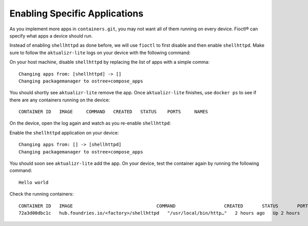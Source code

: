 Enabling Specific Applications
^^^^^^^^^^^^^^^^^^^^^^^^^^^^^^

As you implement more apps in ``containers.git``, you may not want all of them running on every device.
Fioctl® can specify what apps a device should run.

Instead of enabling ``shellhttpd`` as done before, we will use ``fioctl`` to first disable and then enable ``shellhttpd``.
Make sure to follow the ``aktualizr-lite`` logs on your device with the following command:

.. prompt:: bash device:~$

     sudo journalctl --follow --unit aktualizr-lite

On your host machine, disable ``shellhttpd`` by replacing the list of apps with a simple comma:

.. prompt:: bash host:~$, auto

    host:~$ fioctl devices config updates --apps , <device-name>
    
::

    Changing apps from: [shellhttpd] -> []
    Changing packagemanager to ostree+compose_apps

You should shortly see ``aktualizr-lite`` remove the app.
Once ``aktualizr-lite`` finishes, use ``docker ps`` to see if there are any containers running on the device:

.. prompt:: bash device:~$, auto

    device:~$ docker ps

::
   
   CONTAINER ID   IMAGE     COMMAND   CREATED   STATUS    PORTS     NAMES

On the device, open the log again and watch as you re-enable ``shellhttpd``:

.. prompt:: bash device:~$

     sudo journalctl --follow --unit aktualizr-lite

Enable the ``shellhttpd`` application on your device:

.. prompt:: bash host:~$, auto

    host:~$ fioctl devices config updates --apps shellhttpd <device-name>

::

 Changing apps from: [] -> [shellhttpd]
 Changing packagemanager to ostree+compose_apps

You should soon see ``aktualizr-lite`` add the app.
On your device, test the container again by running the following command:

.. prompt:: bash device:~$, auto

    device:~$ wget -qO- 127.0.0.1:8080

::

  Hello world

Check the running containers:

.. prompt:: bash device:~$, auto

    device:~$ docker ps

::

    CONTAINER ID   IMAGE                               COMMAND                  CREATED       STATUS       PORTS                    NAMES
    72a3d00dbc1c   hub.foundries.io/<factory>/shellhttpd   "/usr/local/bin/http…"   2 hours ago   Up 2 hours   0.0.0.0:8080->8080/tcp   shellhttpd_httpd_1

